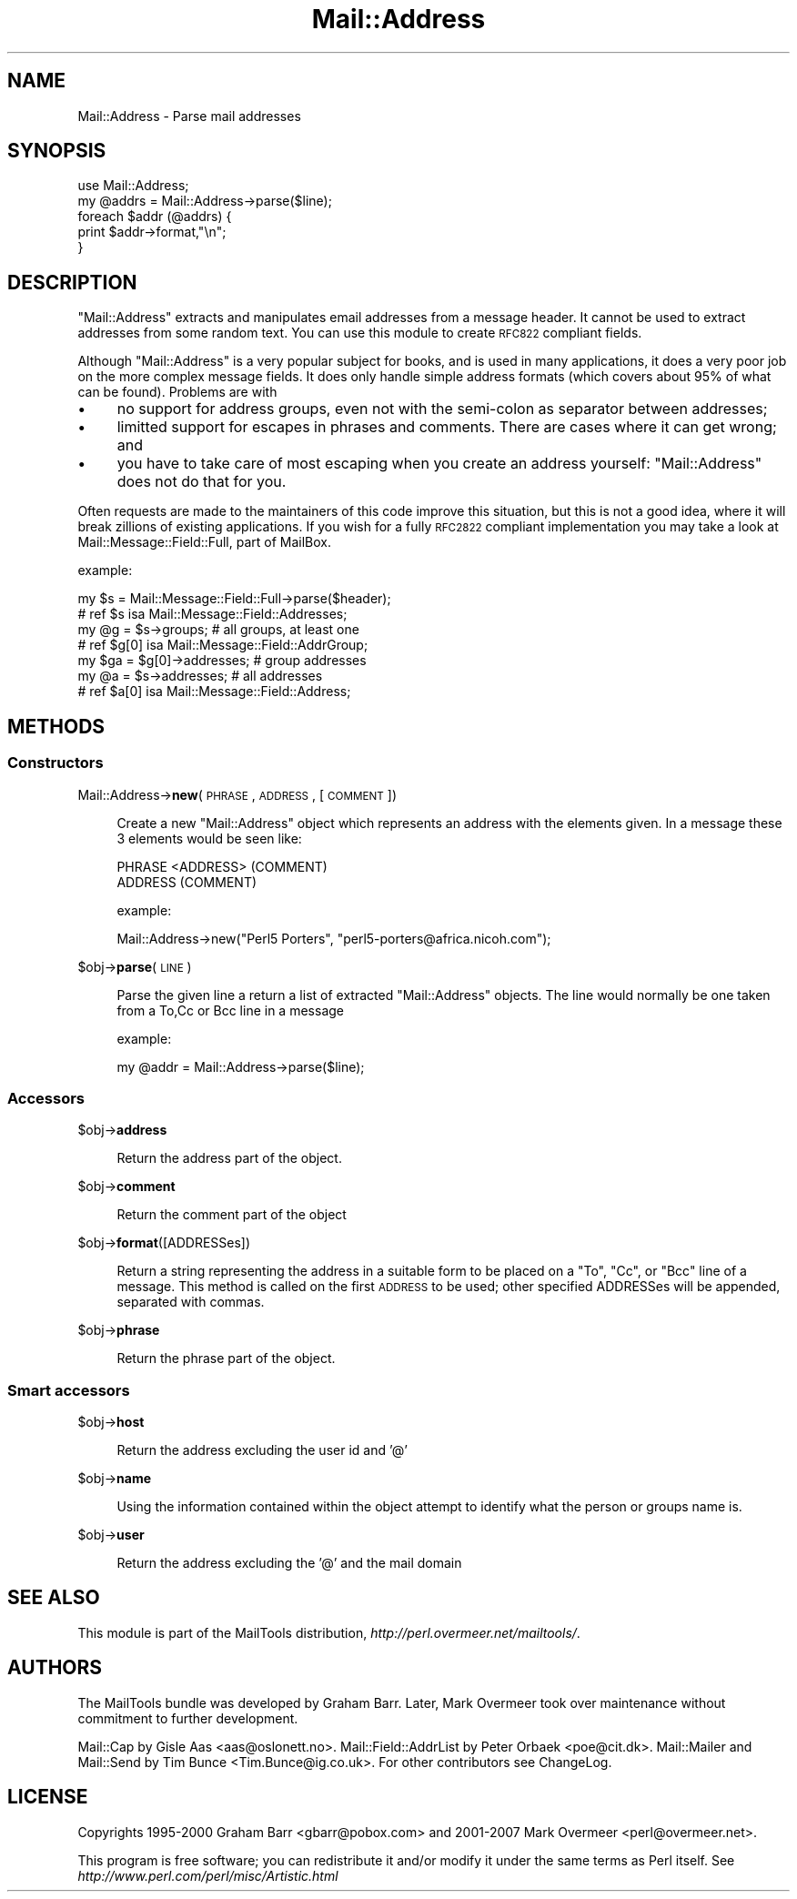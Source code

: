 .\" Automatically generated by Pod::Man 2.23 (Pod::Simple 3.14)
.\"
.\" Standard preamble:
.\" ========================================================================
.de Sp \" Vertical space (when we can't use .PP)
.if t .sp .5v
.if n .sp
..
.de Vb \" Begin verbatim text
.ft CW
.nf
.ne \\$1
..
.de Ve \" End verbatim text
.ft R
.fi
..
.\" Set up some character translations and predefined strings.  \*(-- will
.\" give an unbreakable dash, \*(PI will give pi, \*(L" will give a left
.\" double quote, and \*(R" will give a right double quote.  \*(C+ will
.\" give a nicer C++.  Capital omega is used to do unbreakable dashes and
.\" therefore won't be available.  \*(C` and \*(C' expand to `' in nroff,
.\" nothing in troff, for use with C<>.
.tr \(*W-
.ds C+ C\v'-.1v'\h'-1p'\s-2+\h'-1p'+\s0\v'.1v'\h'-1p'
.ie n \{\
.    ds -- \(*W-
.    ds PI pi
.    if (\n(.H=4u)&(1m=24u) .ds -- \(*W\h'-12u'\(*W\h'-12u'-\" diablo 10 pitch
.    if (\n(.H=4u)&(1m=20u) .ds -- \(*W\h'-12u'\(*W\h'-8u'-\"  diablo 12 pitch
.    ds L" ""
.    ds R" ""
.    ds C` ""
.    ds C' ""
'br\}
.el\{\
.    ds -- \|\(em\|
.    ds PI \(*p
.    ds L" ``
.    ds R" ''
'br\}
.\"
.\" Escape single quotes in literal strings from groff's Unicode transform.
.ie \n(.g .ds Aq \(aq
.el       .ds Aq '
.\"
.\" If the F register is turned on, we'll generate index entries on stderr for
.\" titles (.TH), headers (.SH), subsections (.SS), items (.Ip), and index
.\" entries marked with X<> in POD.  Of course, you'll have to process the
.\" output yourself in some meaningful fashion.
.ie \nF \{\
.    de IX
.    tm Index:\\$1\t\\n%\t"\\$2"
..
.    nr % 0
.    rr F
.\}
.el \{\
.    de IX
..
.\}
.\"
.\" Accent mark definitions (@(#)ms.acc 1.5 88/02/08 SMI; from UCB 4.2).
.\" Fear.  Run.  Save yourself.  No user-serviceable parts.
.    \" fudge factors for nroff and troff
.if n \{\
.    ds #H 0
.    ds #V .8m
.    ds #F .3m
.    ds #[ \f1
.    ds #] \fP
.\}
.if t \{\
.    ds #H ((1u-(\\\\n(.fu%2u))*.13m)
.    ds #V .6m
.    ds #F 0
.    ds #[ \&
.    ds #] \&
.\}
.    \" simple accents for nroff and troff
.if n \{\
.    ds ' \&
.    ds ` \&
.    ds ^ \&
.    ds , \&
.    ds ~ ~
.    ds /
.\}
.if t \{\
.    ds ' \\k:\h'-(\\n(.wu*8/10-\*(#H)'\'\h"|\\n:u"
.    ds ` \\k:\h'-(\\n(.wu*8/10-\*(#H)'\`\h'|\\n:u'
.    ds ^ \\k:\h'-(\\n(.wu*10/11-\*(#H)'^\h'|\\n:u'
.    ds , \\k:\h'-(\\n(.wu*8/10)',\h'|\\n:u'
.    ds ~ \\k:\h'-(\\n(.wu-\*(#H-.1m)'~\h'|\\n:u'
.    ds / \\k:\h'-(\\n(.wu*8/10-\*(#H)'\z\(sl\h'|\\n:u'
.\}
.    \" troff and (daisy-wheel) nroff accents
.ds : \\k:\h'-(\\n(.wu*8/10-\*(#H+.1m+\*(#F)'\v'-\*(#V'\z.\h'.2m+\*(#F'.\h'|\\n:u'\v'\*(#V'
.ds 8 \h'\*(#H'\(*b\h'-\*(#H'
.ds o \\k:\h'-(\\n(.wu+\w'\(de'u-\*(#H)/2u'\v'-.3n'\*(#[\z\(de\v'.3n'\h'|\\n:u'\*(#]
.ds d- \h'\*(#H'\(pd\h'-\w'~'u'\v'-.25m'\f2\(hy\fP\v'.25m'\h'-\*(#H'
.ds D- D\\k:\h'-\w'D'u'\v'-.11m'\z\(hy\v'.11m'\h'|\\n:u'
.ds th \*(#[\v'.3m'\s+1I\s-1\v'-.3m'\h'-(\w'I'u*2/3)'\s-1o\s+1\*(#]
.ds Th \*(#[\s+2I\s-2\h'-\w'I'u*3/5'\v'-.3m'o\v'.3m'\*(#]
.ds ae a\h'-(\w'a'u*4/10)'e
.ds Ae A\h'-(\w'A'u*4/10)'E
.    \" corrections for vroff
.if v .ds ~ \\k:\h'-(\\n(.wu*9/10-\*(#H)'\s-2\u~\d\s+2\h'|\\n:u'
.if v .ds ^ \\k:\h'-(\\n(.wu*10/11-\*(#H)'\v'-.4m'^\v'.4m'\h'|\\n:u'
.    \" for low resolution devices (crt and lpr)
.if \n(.H>23 .if \n(.V>19 \
\{\
.    ds : e
.    ds 8 ss
.    ds o a
.    ds d- d\h'-1'\(ga
.    ds D- D\h'-1'\(hy
.    ds th \o'bp'
.    ds Th \o'LP'
.    ds ae ae
.    ds Ae AE
.\}
.rm #[ #] #H #V #F C
.\" ========================================================================
.\"
.IX Title "Mail::Address 3"
.TH Mail::Address 3 "2010-10-01" "perl v5.12.3" "User Contributed Perl Documentation"
.\" For nroff, turn off justification.  Always turn off hyphenation; it makes
.\" way too many mistakes in technical documents.
.if n .ad l
.nh
.SH "NAME"
Mail::Address \- Parse mail addresses
.SH "SYNOPSIS"
.IX Header "SYNOPSIS"
.Vb 2
\& use Mail::Address;
\& my @addrs = Mail::Address\->parse($line);
\&
\& foreach $addr (@addrs) {
\&     print $addr\->format,"\en";
\& }
.Ve
.SH "DESCRIPTION"
.IX Header "DESCRIPTION"
\&\f(CW\*(C`Mail::Address\*(C'\fR extracts and manipulates email addresses from a message
header.  It cannot be used to extract addresses from some random text.
You can use this module to create \s-1RFC822\s0 compliant fields.
.PP
Although \f(CW\*(C`Mail::Address\*(C'\fR is a very popular subject for books, and is
used in many applications, it does a very poor job on the more complex
message fields.  It does only handle simple address formats (which
covers about 95% of what can be found). Problems are with
.IP "\(bu" 4
no support for address groups, even not with the semi-colon as
separator between addresses;
.IP "\(bu" 4
limitted support for escapes in phrases and comments.  There are
cases where it can get wrong; and
.IP "\(bu" 4
you have to take care of most escaping when you create an address yourself:
\&\f(CW\*(C`Mail::Address\*(C'\fR does not do that for you.
.PP
Often requests are made to the maintainers of this code improve this
situation, but this is not a good idea, where it will break zillions
of existing applications.  If you wish for a fully \s-1RFC2822\s0 compliant
implementation you may take a look at Mail::Message::Field::Full,
part of MailBox.
.PP
example:
.PP
.Vb 2
\&  my $s = Mail::Message::Field::Full\->parse($header);
\&  # ref $s isa Mail::Message::Field::Addresses;
\&
\&  my @g = $s\->groups;          # all groups, at least one
\&  # ref $g[0] isa Mail::Message::Field::AddrGroup;
\&  my $ga = $g[0]\->addresses;   # group addresses
\&
\&  my @a = $s\->addresses;       # all addresses
\&  # ref $a[0] isa Mail::Message::Field::Address;
.Ve
.SH "METHODS"
.IX Header "METHODS"
.SS "Constructors"
.IX Subsection "Constructors"
Mail::Address\->\fBnew\fR(\s-1PHRASE\s0, \s-1ADDRESS\s0, [ \s-1COMMENT\s0 ])
.Sp
.RS 4
Create a new \f(CW\*(C`Mail::Address\*(C'\fR object which represents an address with the
elements given. In a message these 3 elements would be seen like:
.Sp
.Vb 2
\& PHRASE <ADDRESS> (COMMENT)
\& ADDRESS (COMMENT)
.Ve
.Sp
example:
.Sp
.Vb 1
\& Mail::Address\->new("Perl5 Porters", "perl5\-porters@africa.nicoh.com");
.Ve
.RE
.PP
\&\f(CW$obj\fR\->\fBparse\fR(\s-1LINE\s0)
.Sp
.RS 4
Parse the given line a return a list of extracted \f(CW\*(C`Mail::Address\*(C'\fR objects.
The line would normally be one taken from a To,Cc or Bcc line in a message
.Sp
example:
.Sp
.Vb 1
\& my @addr = Mail::Address\->parse($line);
.Ve
.RE
.SS "Accessors"
.IX Subsection "Accessors"
\&\f(CW$obj\fR\->\fBaddress\fR
.Sp
.RS 4
Return the address part of the object.
.RE
.PP
\&\f(CW$obj\fR\->\fBcomment\fR
.Sp
.RS 4
Return the comment part of the object
.RE
.PP
\&\f(CW$obj\fR\->\fBformat\fR([ADDRESSes])
.Sp
.RS 4
Return a string representing the address in a suitable form to be placed
on a \f(CW\*(C`To\*(C'\fR, \f(CW\*(C`Cc\*(C'\fR, or \f(CW\*(C`Bcc\*(C'\fR line of a message.  This method is called on
the first \s-1ADDRESS\s0 to be used; other specified ADDRESSes will be appended,
separated with commas.
.RE
.PP
\&\f(CW$obj\fR\->\fBphrase\fR
.Sp
.RS 4
Return the phrase part of the object.
.RE
.SS "Smart accessors"
.IX Subsection "Smart accessors"
\&\f(CW$obj\fR\->\fBhost\fR
.Sp
.RS 4
Return the address excluding the user id and '@'
.RE
.PP
\&\f(CW$obj\fR\->\fBname\fR
.Sp
.RS 4
Using the information contained within the object attempt to identify what
the person or groups name is.
.RE
.PP
\&\f(CW$obj\fR\->\fBuser\fR
.Sp
.RS 4
Return the address excluding the '@' and the mail domain
.RE
.SH "SEE ALSO"
.IX Header "SEE ALSO"
This module is part of the MailTools distribution,
\&\fIhttp://perl.overmeer.net/mailtools/\fR.
.SH "AUTHORS"
.IX Header "AUTHORS"
The MailTools bundle was developed by Graham Barr.  Later, Mark
Overmeer took over maintenance without commitment to further development.
.PP
Mail::Cap by Gisle Aas <aas@oslonett.no>.
Mail::Field::AddrList by Peter Orbaek <poe@cit.dk>.
Mail::Mailer and Mail::Send by Tim Bunce <Tim.Bunce@ig.co.uk>.
For other contributors see ChangeLog.
.SH "LICENSE"
.IX Header "LICENSE"
Copyrights 1995\-2000 Graham Barr <gbarr@pobox.com> and
2001\-2007 Mark Overmeer <perl@overmeer.net>.
.PP
This program is free software; you can redistribute it and/or modify it
under the same terms as Perl itself.
See \fIhttp://www.perl.com/perl/misc/Artistic.html\fR
